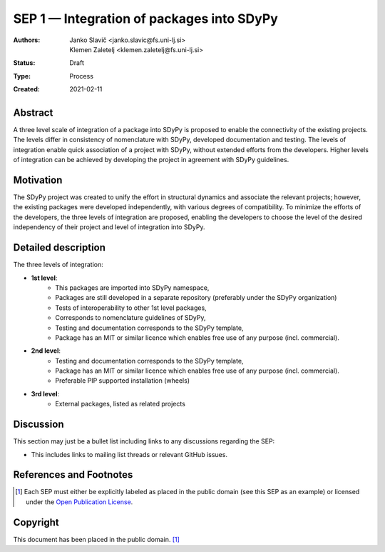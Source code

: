 ==========================================
SEP 1 — Integration of packages into SDyPy
==========================================

:Authors: Janko Slavič <janko.slavic@fs.uni-lj.si>, Klemen Zaletelj <klemen.zaletelj@fs.uni-lj.si>
:Status: Draft
:Type: Process
:Created: 2021-02-11


Abstract
--------
A three level scale of integration of a package into SDyPy is proposed to enable
the connectivity of the existing projects. The levels differ in consistency of
nomenclature with SDyPy, developed documentation and testing. The levels 
of integration enable quick association of a project with SDyPy, without
extended efforts from the developers. Higher levels of integration can be achieved
by developing the project in agreement with SDyPy guidelines.

Motivation
----------
The SDyPy project was created to unify the effort in structural dynamics and 
associate the relevant projects; however, the existing packages were developed 
independently, with various degrees of compatibility. To minimize the efforts
of the developers, the three levels of integration are proposed, enabling
the developers to choose the level of the desired independency of their project
and level of integration into SDyPy.

Detailed description
--------------------
The three levels of integration:

- **1st level**:
   - This packages are imported into SDyPy namespace, 
   - Packages are still developed in a separate repository (preferably under the SDyPy organization)
   - Tests of interoperability to other 1st level packages, 
   - Corresponds to nomenclature guidelines of SDyPy,
   - Testing and documentation corresponds to the SDyPy template,
   - Package has an MIT or similar licence which enables free use of any purpose (incl. commercial).
   
- **2nd level**:
   - Testing and documentation corresponds to the SDyPy template,
   - Package has an MIT or similar licence which enables free use of any purpose (incl. commercial).
   - Preferable PIP supported installation (wheels)

- **3rd level**:
   - External packages, listed as related projects


Discussion
----------

This section may just be a bullet list including links to any discussions
regarding the SEP:

- This includes links to mailing list threads or relevant GitHub issues.


References and Footnotes
------------------------

.. [1] Each SEP must either be explicitly labeled as placed in the public domain (see
   this SEP as an example) or licensed under the `Open Publication License`_.

.. _Open Publication License: https://www.opencontent.org/openpub/


Copyright
---------

This document has been placed in the public domain. [1]_
